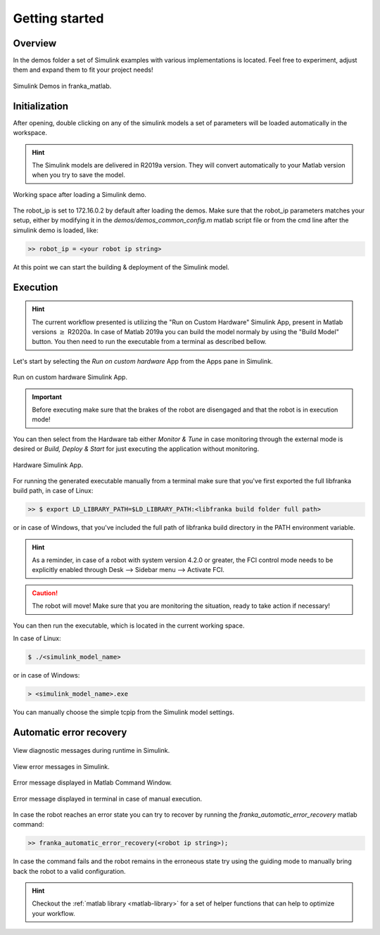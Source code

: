 Getting started
===============

Overview
--------

In the demos folder a set of Simulink examples with various implementations is located. Feel free to experiment, adjust 
them and expand them to fit your project needs!

.. figure:: _static/demos_files.png
    :align: center
    :figclass: align-center

    Simulink Demos in franka_matlab.

Initialization
--------------

After opening, double clicking on any of the simulink models a set of parameters will be loaded automatically in the 
workspace.

.. hint::

    The Simulink models are delivered in R2019a version. They will convert automatically to your Matlab version 
    when you try to save the model. 

.. figure:: _static/workspace_parameters.png
    :align: center
    :figclass: align-center

    Working space after loading a Simulink demo.

The robot_ip is set to 172.16.0.2 by default after loading the demos. Make sure that the robot_ip parameters matches your 
setup, either by modifying it in the `demos/demos_common_config.m` matlab script file or from the cmd line after the 
simulink demo is loaded, like:

.. code-block:: shell

    >> robot_ip = <your robot ip string>

At this point we can start the building & deployment of the Simulink model.

Execution
---------

.. hint::

    The current workflow presented is utilizing the "Run on Custom Hardware" Simulink App, present in Matlab versions
    :math:`\geq` R2020a. In case of Matlab 2019a you can build the model normaly by using the "Build Model" button.
    You then need to run the executable from a terminal as described bellow.

Let's start by selecting the `Run on custom hardware` App from the Apps pane in Simulink.

.. figure:: _static/simulink_apps_pane.png
    :align: center
    :figclass: align-center

    Run on custom hardware Simulink App.

.. important::

    Before executing make sure that the brakes of the robot are disengaged and that the robot is in execution mode!

You can then select from the Hardware tab either `Monitor & Tune` in case monitoring through the external mode is 
desired or `Build, Deploy & Start` for just executing the application without monitoring.

.. figure:: _static/simulink_hardware_pane.png
    :align: center
    :figclass: align-center

    Hardware Simulink App.

For running the generated executable manually from a terminal make sure that you've first exported the full libfranka 
build path, in case of Linux:

.. code-block:: shell

    >> $ export LD_LIBRARY_PATH=$LD_LIBRARY_PATH:<libfranka build folder full path>

or in case of Windows, that you've included the full path of libfranka build directory in the PATH environment variable.

.. hint::

    As a reminder, in case of a robot with system version 4.2.0 or greater, the FCI control mode needs to be explicitly enabled through Desk --> Sidebar menu --> Activate FCI. 

.. caution::

    The robot will move! Make sure that you are monitoring the situation, ready to take action if necessary!

You can then run the executable, which is located in the current working space. 

In case of Linux:

.. code-block:: shell

    $ ./<simulink_model_name>

or in case of Windows:

.. code-block:: shell

    > <simulink_model_name>.exe

You can manually choose the simple tcpip from the Simulink model settings.

Automatic error recovery
------------------------

.. figure:: _static/simulink_view_diagnostics.png
    :align: center
    :figclass: align-center

    View diagnostic messages during runtime in Simulink.

.. figure:: _static/simulink_view_errors.png
    :align: center
    :figclass: align-center

    View error messages in Simulink.

.. figure:: _static/matlab_command_window_error_message.png
    :align: center
    :figclass: align-center

    Error message displayed in Matlab Command Window.

.. figure:: _static/terminal_error_message.png
    :align: center
    :figclass: align-center

    Error message displayed in terminal in case of manual execution.

In case the robot reaches an error state you can try to recover by running the `franka_automatic_error_recovery` matlab command:

.. code-block:: shell

    >> franka_automatic_error_recovery(<robot ip string>);

In case the command fails and the robot remains in the erroneous state try using the guiding mode to manually bring 
back the robot to a valid configuration. 

.. hint::

    Checkout the :ref:`matlab library <matlab-library>` for a set of helper 
    functions that can help to optimize your workflow.
